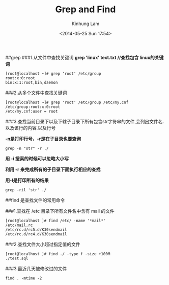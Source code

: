 #+AUTHOR: Kinhung Lam
#+EMAIL: linjxljx@gmail.com
#+TITLE: Grep and Find
#+DATE: <2014-05-25 Sun 17:54>

##grep ###1.从文件中查找关键词 *grep 'linux' text.txt //查找包含
linux的关键词*

#+begin_example
[root@localhost ~]# grep 'root' /etc/group
root:x:0:root
bin:x:1:root,bin,daemon
#+end_example

###2.从多个文件中查找关键词

#+begin_example
[root@localhost ~]# grep 'root' /etc/group /etc/my.cnf
/etc/group:root:x:0:root
/etc/my.cnf:user = root
#+end_example

###3.查找当前目录下以及下辖子目录下所有包含str字符串的文件,会列出文件名.以及该行的内容.以及行号

*-n是打印行号，-r是在子目录也要查询*

#+begin_example
grep -n "str" -r ./
#+end_example

*用 -i 搜索的时候可以忽略大小写*

*利用 -r 来完成所有的子目录下面执行相应的查找*

*用-l是打印所有的结果*

#+MORE_LINK:

#+begin_example
grep -ril 'str' ./
#+end_example

##find 是查找文件的常用命令

###1.查找在 /etc 目录下所有文件名中含有 mail 的文件

#+begin_example
[root@localhost ]# find /etc/ -name '*mail*'
/etc/mail.rc
/etc/rc.d/rc5.d/K30sendmail
/etc/rc.d/rc4.d/K30sendmail
#+end_example

###2.查找文件大小超过指定值的文件

#+begin_example
[root@localhost ]# find ./ -type f -size +100M
./test.sql
#+end_example

###3.最近几天被修改过的文件

#+begin_example
find . -mtime -2 
#+end_example
